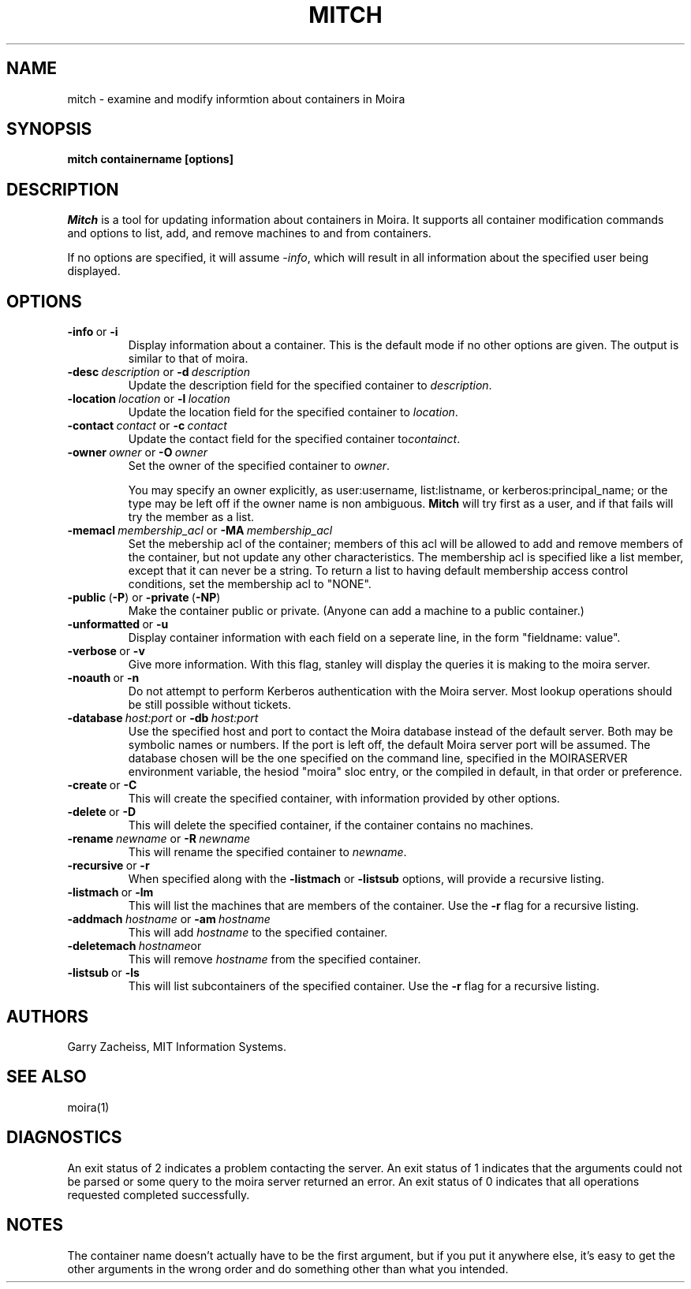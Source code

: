 .TH MITCH 1 "22 Jan 2003" "MIT Athena"
\" RCSID: $Header: /afs/.athena.mit.edu/astaff/project/moiradev/repository/moira/man/mitch.1,v 1.1 2003-02-04 04:42:04 zacheiss Exp $
.SH NAME
mitch \- examine and modify informtion about containers in Moira
.SH SYNOPSIS
.B mitch containername [options]
.SH DESCRIPTION
.I Mitch
is a tool for updating information about containers in Moira.  It
supports all container modification commands and options to list, add,
and remove machines to and from containers.

If no options are specified, it will assume \fI-info\fR, which will
result in all information about the specified user being displayed.

.SH OPTIONS

.IP \fB-info\ \fRor\ \fB-i\fR
Display information about a container. This is the default mode if no
other options are given. The output is similar to that of moira.

.IP \fB-desc\ \fIdescription\ \fRor\ \fB-d\ \fIdescription\fR
Update the description field for the specified container to \fIdescription\fR.
.IP \fB-location\ \fIlocation\ \fRor\ \fB-l\ \fIlocation\fR
Update the location field for the specified container to \fIlocation\fR.
.IP \fB-contact\ \fIcontact\ \fRor\ \fB-c\ \fIcontact\fR
Update the contact field for the specified container to\fIcontainct\fR.

.IP \fB-owner\ \fIowner\ \fRor\ \fB-O\ \fIowner\fR
Set the owner of the specified container to \fIowner\fR.

You may specify an owner explicitly, as user:username, list:listname, or
kerberos:principal_name; or the type may be left off if the owner name
is non ambiguous.
.B Mitch
will try first as a user, and if that fails will try the member as a
list.

.IP \fB-memacl\ \fImembership_acl\ \fRor\ \fB-MA\ \fImembership_acl\fR
Set the mebership acl of the container; members of this acl will be
allowed to add and remove members of the container, but not update any
other characteristics. The membership acl is specified like a list
member, except that it can never be a string.  To return a list to
having default membership access control conditions, set the membership
acl to "NONE".

.IP \fB-public\ \fR(\fB-P\fR)\ \fRor\ \fB-private\ \fR(\fB-NP\fR)
Make the container public or private. (Anyone can add a machine to a
public container.)

.IP \fB-unformatted\ \fRor\ \fB-u\fR
Display container information with each field on a seperate line, in the
form "fieldname: value".
.IP \fB-verbose\ \fRor\ \fB-v\fR
Give more information.  With this flag, stanley will display the
queries it is making to the moira server.
.IP \fB-noauth\ \fRor\ \fB-n\fR
Do not attempt to perform Kerberos authentication with the Moira server.
Most lookup operations should be still possible without tickets.
.IP \fB-database\ \fIhost:port\ \fRor\ \fB-db\ \fIhost:port\fR
Use the specified host and port to contact the Moira database instead of
the default server.  Both may be symbolic names or numbers.  If the
port is left off, the default Moira server port will be assumed.  The
database chosen will be the one specified on the command line, specified
in the MOIRASERVER environment variable, the hesiod "moira" sloc entry,
or the compiled in default, in that order or preference.

.IP \fB-create\ \fRor\ \fB-C\fR
This will create the specified container, with information provided by
other options.
.IP \fB-delete\ \fRor\ \fB-D\fR
This will delete the specified container, if the container contains no
machines.
.IP \fB-rename\ \fInewname\ \fRor\ \fB-R\ \fInewname\fR
This will rename the specified container to \fInewname\fR.

.IP \fB-recursive\ \fRor\ \fB-r\fR
When specified along with the
\fB-listmach\fR
or
\fB-listsub\fR
options, will provide a recursive listing.

.IP \fB-listmach\ \fRor\ \fB-lm\fR
This will list the machines that are members of the container. Use the
\fB-r\fR
flag for a recursive listing.
.IP \fB-addmach\ \fIhostname\ \fRor\ \fB-am\ \fIhostname\fR
This will add \fIhostname\fR to the specified container.
.IP \fB-deletemach\ \fIhostname\fRor \ \fB-dm\ \fIhostname\fR
This will remove \fIhostname\fR from the specified container.

.IP \fB-listsub\ \fRor\ \fB-ls\fR
This will list subcontainers of the specified container.  Use the
\fB-r\fR
flag for a recursive listing.

.SH AUTHORS
Garry Zacheiss, MIT Information Systems.
.SH SEE ALSO
moira(1)

.SH DIAGNOSTICS
An exit status of 2 indicates a problem contacting the server. An exit
status of 1 indicates that the arguments could not be parsed or some
query to the moira server returned an error. An exit status of 0
indicates that all operations requested completed successfully.

.SH NOTES
The container name doesn't actually have to be the first argument, but
if you put it anywhere else, it's easy to get the other arguments in the
wrong order and do something other than what you intended.

